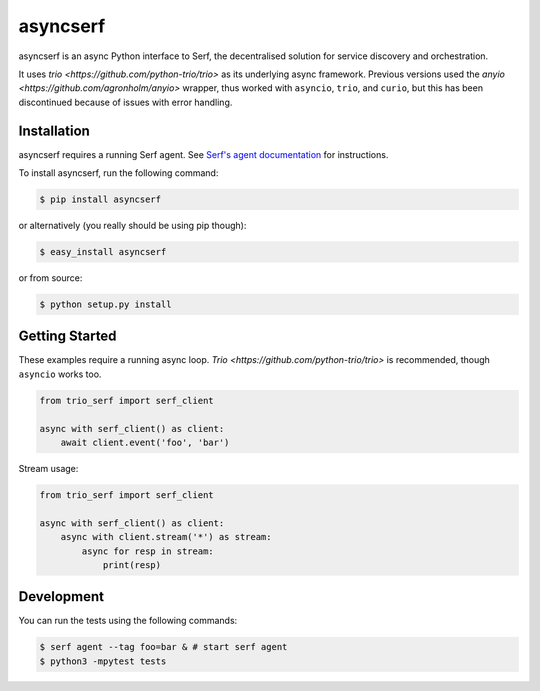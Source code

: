 asyncserf
=========

asyncserf is an async Python interface to Serf, the decentralised solution
for service discovery and orchestration.

It uses `trio <https://github.com/python-trio/trio>` as its underlying
async framework. Previous versions used the `anyio
<https://github.com/agronholm/anyio>` wrapper, thus worked with ``asyncio``,
``trio``, and ``curio``, but this has been discontinued because of issues
with error handling.

.. image:: https://badge.fury.io/py/asyncserf.svg
    :alt: PyPI latest version badge
    :target: https://pypi.python.org/pypi/asyncserf
.. image:: https://coveralls.io/repos/smurfix/asyncserf/badge.png?branch=master
    :alt: Code coverage badge
    :target: https://coveralls.io/r/smurfix/asyncserf?branch=master

Installation
------------

asyncserf requires a running Serf agent. See `Serf's agent documentation
<http://www.serfdom.io/docs/agent/basics.html>`_ for instructions.

To install asyncserf, run the following command:

.. code-block:: bash

    $ pip install asyncserf

or alternatively (you really should be using pip though):

.. code-block:: bash

    $ easy_install asyncserf

or from source:

.. code-block:: bash

    $ python setup.py install

Getting Started
---------------

These examples require a running async loop.
`Trio <https://github.com/python-trio/trio>` is recommended, though
``asyncio`` works too.

.. code-block:: python

    from trio_serf import serf_client

    async with serf_client() as client:
        await client.event('foo', 'bar')

Stream usage:

.. code-block:: python

    from trio_serf import serf_client

    async with serf_client() as client:
        async with client.stream('*') as stream:
            async for resp in stream:
                print(resp)

Development
------------

You can run the tests using the following commands:

.. code-block:: bash

    $ serf agent --tag foo=bar & # start serf agent
    $ python3 -mpytest tests

